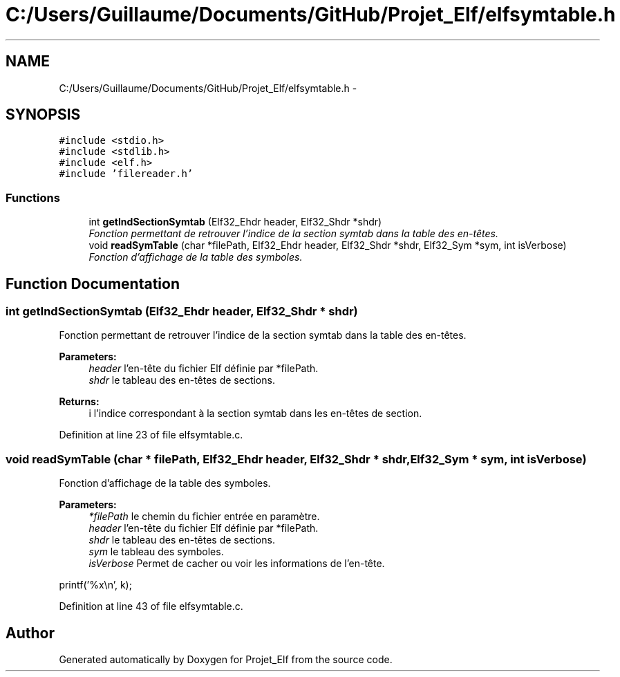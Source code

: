 .TH "C:/Users/Guillaume/Documents/GitHub/Projet_Elf/elfsymtable.h" 3 "Fri Jan 15 2016" "Projet_Elf" \" -*- nroff -*-
.ad l
.nh
.SH NAME
C:/Users/Guillaume/Documents/GitHub/Projet_Elf/elfsymtable.h \- 
.SH SYNOPSIS
.br
.PP
\fC#include <stdio\&.h>\fP
.br
\fC#include <stdlib\&.h>\fP
.br
\fC#include <elf\&.h>\fP
.br
\fC#include 'filereader\&.h'\fP
.br

.SS "Functions"

.in +1c
.ti -1c
.RI "int \fBgetIndSectionSymtab\fP (Elf32_Ehdr header, Elf32_Shdr *shdr)"
.br
.RI "\fIFonction permettant de retrouver l'indice de la section symtab dans la table des en-têtes\&. \fP"
.ti -1c
.RI "void \fBreadSymTable\fP (char *filePath, Elf32_Ehdr header, Elf32_Shdr *shdr, Elf32_Sym *sym, int isVerbose)"
.br
.RI "\fIFonction d'affichage de la table des symboles\&. \fP"
.in -1c
.SH "Function Documentation"
.PP 
.SS "int getIndSectionSymtab (Elf32_Ehdr header, Elf32_Shdr * shdr)"

.PP
Fonction permettant de retrouver l'indice de la section symtab dans la table des en-têtes\&. 
.PP
\fBParameters:\fP
.RS 4
\fIheader\fP l'en-tête du fichier Elf définie par *filePath\&. 
.br
\fIshdr\fP le tableau des en-têtes de sections\&. 
.RE
.PP
\fBReturns:\fP
.RS 4
i l'indice correspondant à la section symtab dans les en-têtes de section\&. 
.RE
.PP

.PP
Definition at line 23 of file elfsymtable\&.c\&.
.SS "void readSymTable (char * filePath, Elf32_Ehdr header, Elf32_Shdr * shdr, Elf32_Sym * sym, int isVerbose)"

.PP
Fonction d'affichage de la table des symboles\&. 
.PP
\fBParameters:\fP
.RS 4
\fI*filePath\fP le chemin du fichier entrée en paramètre\&. 
.br
\fIheader\fP l'en-tête du fichier Elf définie par *filePath\&. 
.br
\fIshdr\fP le tableau des en-têtes de sections\&. 
.br
\fIsym\fP le tableau des symboles\&. 
.br
\fIisVerbose\fP Permet de cacher ou voir les informations de l'en-tête\&. 
.RE
.PP
printf('%x\\n', k); 
.PP
Definition at line 43 of file elfsymtable\&.c\&.
.SH "Author"
.PP 
Generated automatically by Doxygen for Projet_Elf from the source code\&.
